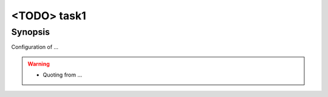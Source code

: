 <TODO> task1
============

Synopsis
--------

Configuration of ...

.. warning::
   * Quoting from ...

.. seealso::
   * Annotated Source code :ref:`as_debug.yml`
   * Project website `netplan.io <https://netplan.io/>`_
